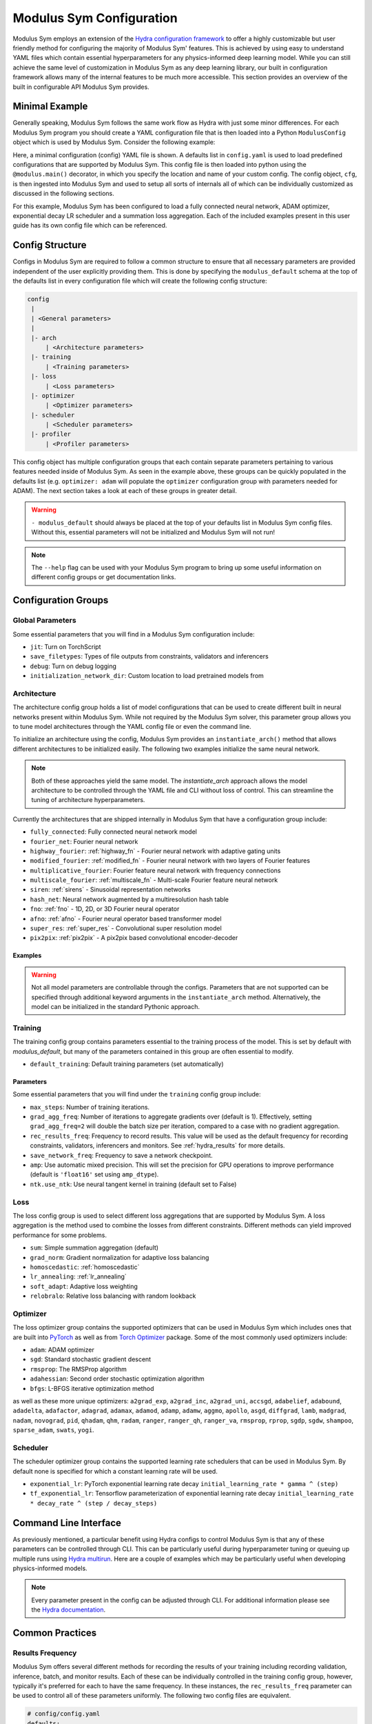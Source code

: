 .. _config: 

Modulus Sym Configuration
=========================

Modulus Sym employs an extension of the `Hydra configuration framework <https://hydra.cc/>`_ to offer a highly customizable but user friendly method
for configuring the majority of Modulus Sym' features.
This is achieved by using easy to understand YAML files which contain essential hyperparameters for any physics-informed
deep learning model.
While you can still achieve the same level of customization in Modulus Sym as any deep learning library, our built in
configuration framework allows many of the internal features to be much more accessible.
This section provides an overview of the built in configurable API Modulus Sym provides.

Minimal Example
----------------
Generally speaking, Modulus Sym follows the same work flow as Hydra with just some minor differences.
For each Modulus Sym program you should create a YAML configuration file that is then loaded into
a Python ``ModulusConfig`` object which is used by Modulus Sym. Consider the following example:

.. code-block:: yaml
   :caption: conf/config.yaml

   defaults:
    - modulus_default
    - arch:
       - fully_connected
    - optimizer: adam
    - scheduler: exponential_lr
    - loss: sum

.. code-block:: python
    :caption: main.py

    import modulus.sym
    from modulus.sym.hydra import to_yaml
    from modulus.sym.hydra.config import ModulusConfig

    @modulus.main(config_path="conf", config_name="config")
    def run(cfg: ModulusConfig) -> None:
        print(to_yaml(cfg))

    if __name__ == "__main__":
       run()

Here, a minimal configuration (config) YAML file is shown.
A defaults list in ``config.yaml`` is used to load predefined configurations that are supported by Modulus Sym.
This config file is then loaded into python using the ``@modulus.main()`` decorator, in which you specify 
the location and name of your custom config.
The config object, ``cfg``, is then ingested into Modulus Sym and used to setup all sorts of internals all of which 
can be individually customized as discussed in the following sections.

For this example, Modulus Sym has been configured to load a fully connected neural network, ADAM optimizer, exponential 
decay LR scheduler and a summation loss aggregation.
Each of the included examples present in this user guide has its own config file which can be referenced.

Config Structure
----------------
Configs in Modulus Sym are required to follow a common structure to ensure that all necessary parameters are provided independent
of the user explicitly providing them.
This is done by specifying the ``modulus_default`` schema at the top of the defaults list in every configuration file which will
create the following config structure:

.. code-block:: yaml

   config
    |
    | <General parameters>
    |
    |- arch
        | <Architecture parameters>  
    |- training
        | <Training parameters>
    |- loss
        | <Loss parameters>  
    |- optimizer
        | <Optimizer parameters>  
    |- scheduler
        | <Scheduler parameters>  
    |- profiler
        | <Profiler parameters>  

This config object has multiple configuration groups that each contain separate parameters pertaining to various
features needed inside of Modulus Sym.
As seen in the example above, these groups can be quickly populated in the defaults list (e.g. ``optimizer: adam`` will 
populate the ``optimizer`` configuration group with parameters needed for ADAM).
The next section takes a look at each of these groups in greater detail.

.. warning::
    ``- modulus_default`` should always be placed at the top of your defaults list in Modulus Sym config files. Without this, essential parameters
    will not be initialized and Modulus Sym will not run!

.. note::
    The ``--help`` flag can be used with your Modulus Sym program to bring
    up some useful information on different config groups or get documentation links.

Configuration Groups
---------------------

Global Parameters
^^^^^^^^^^^^^^^^^
Some essential parameters that you will find in a Modulus Sym configuration include:

* ``jit``: Turn on TorchScript
* ``save_filetypes``: Types of file outputs from constraints, validators and inferencers
* ``debug``: Turn on debug logging
* ``initialization_network_dir``: Custom location to load pretrained models from

Architecture
^^^^^^^^^^^^
The architecture config group holds a list of model configurations that can be used to create different built in neural networks
present within Modulus Sym.
While not required by the Modulus Sym solver, this parameter group allows you to tune model architectures through the YAML
config file or even the command line.

To initialize an architecture using the config, Modulus Sym provides an ``instantiate_arch()`` method that allows different architectures
to be initialized easily.
The following two examples initialize the same neural network.

.. code-block:: python
    :caption: Config model intialization

    # config/config.yaml
    defaults:
        - modulus_default
        - arch:
            - fully_connected

    # Python code
    import modulus.sym
    from modulus.sym.hydra import instantiate_arch
    from modulus.sym.hydra.config import ModulusConfig

    @modulus.main(config_path="conf", config_name="config")
    def run(cfg: ModulusConfig) -> None:
        model = instantiate_arch(
            input_keys=[Key("x"), Key("y")],
            output_keys=[Key("u"), Key("v"), Key("p")],
            cfg=cfg.arch.fully_connected,
        )


    if __name__ == "__main__":
        run()


.. code-block:: python
    :caption: Explicit model intialization

    # Python code
    import modulus.sym
    from modulus.sym.hydra.config import ModulusConfig
    from modulus.sym.models.fully_connected import FullyConnectedArch

    @modulus.main(config_path="conf", config_name="config")
    def run(cfg: ModulusConfig) -> None:
        model = FullyConnectedArch(
            input_keys=[Key("x"), Key("y")], 
            output_keys=[Key("u"), Key("v"), Key("p")],
            layer_size: int = 512,
            nr_layers: int = 6,
            ...
        )

    if __name__ == "__main__":
        run()

.. note::
    Both of these approaches yield the same model. The `instantiate_arch` approach allows the model architecture to be 
    controlled through the YAML file and CLI without loss of control. This can streamline the tuning of architecture hyperparameters.


Currently the architectures that are shipped internally in Modulus Sym that have a configuration group include:

* ``fully_connected``: Fully connected neural network model 
* ``fourier_net``: Fourier neural network
* ``highway_fourier``: :ref:`highway_fn` - Fourier neural network with adaptive gating units 
* ``modified_fourier``:  :ref:`modified_fn` - Fourier neural network with two layers of Fourier features 
* ``multiplicative_fourier``: Fourier feature neural network with frequency connections
* ``multiscale_fourier``: :ref:`multiscale_fn` - Multi-scale Fourier feature neural network 
* ``siren``: :ref:`sirens` - Sinusoidal representation networks
* ``hash_net``: Neural network augmented by a multiresolution hash table
* ``fno``: :ref:`fno` - 1D, 2D, or 3D Fourier neural operator
* ``afno``: :ref:`afno` - Fourier neural operator based transformer model
* ``super_res``: :ref:`super_res` - Convolutional super resolution model
* ``pix2pix``: :ref:`pix2pix` - A pix2pix based convolutional encoder-decoder

Examples
~~~~~~~~
.. code-block:: python
    :caption: Initialization of fully-connected model with 5 layers of size 128

    # config.yaml
    defaults:
        - modulus_default
        - arch:
            - fully_connected
        
    arch:
        fully_connected:
            layer_size: 512
            nr_layers: 6


    # Python code
    import modulus.sym
    from modulus.sym.hydra import instantiate_arch
    from modulus.sym.hydra.config import ModulusConfig

    @modulus.main(config_path="conf", config_name="config")
    def run(cfg: ModulusConfig) -> None:
        model = instantiate_arch(
            input_keys=[Key("x"), Key("y")],
            output_keys=[Key("u"), Key("v")],
            cfg=cfg.arch.fully_connected,
        )

    if __name__ == "__main__":
        run()

.. code-block:: python
    :caption: Initialization of modified fourier model and siren model

    # config.yaml
    defaults:
        - modulus_default
        - arch:
            - modified_fourier
            - siren


    # Python code
    import modulus.sym
    from modulus.sym.hydra import instantiate_arch
    from modulus.sym.hydra.config import ModulusConfig

    @modulus.main(config_path="conf", config_name="config")
    def run(cfg: ModulusConfig) -> None:
        model_1 = instantiate_arch(
            input_keys=[Key("x"), Key("y")],
            output_keys=[Key("u"), Key("v")],
            frequencies=("axis,diagonal", [i / 2.0 for i in range(10)]),
            cfg=cfg.arch.modified_fourier,
        )

        model_2 = instantiate_arch(
            input_keys=[Key("x"), Key("y")],
            output_keys=[Key("u"), Key("v")],
            cfg=cfg.arch.siren,
        )


    if __name__ == "__main__":
        run()

.. warning::

    Not all model parameters are controllable through the configs. Parameters that are not supported can be specified through
    additional keyword arguments in the ``instantiate_arch`` method. Alternatively, the model can be initialized in the standard
    Pythonic approach.

Training
^^^^^^^^

The training config group contains parameters essential to the training process of the model.
This is set by default with `modulus_default`, but many of the parameters contained in this group
are often essential to modify.


* ``default_training``: Default training parameters (set automatically)

Parameters
~~~~~~~~~~
Some essential parameters that you will find under the ``training`` config group include:

* ``max_steps``: Number of training iterations.
* ``grad_agg_freq``: Number of iterations to aggregate gradients over (default is 1). Effectively, setting ``grad_agg_freq=2`` will double the batch size per iteration, compared to a case with no gradient aggregation.
* ``rec_results_freq``: Frequency to record results. This value will be used as the default frequency for recording constraints, validators, inferencers and monitors. See :ref:`hydra_results` for more details.
* ``save_network_freq``: Frequency to save a network checkpoint.
* ``amp``: Use automatic mixed precision. This will set the precision for GPU operations to improve performance (default is ``'float16'`` set using ``amp_dtype``).
* ``ntk.use_ntk``: Use neural tangent kernel in training (default set to False)


Loss
^^^^
The loss config group is used to select different loss aggregations that are supported by Modulus Sym.
A loss aggregation is the method used to combine the losses from different constraints.
Different methods can yield improved performance for some problems.


* ``sum``: Simple summation aggregation (default)
* ``grad_norm``: Gradient normalization for adaptive loss balancing
* ``homoscedastic``: :ref:`homoscedastic`
* ``lr_annealing``: :ref:`lr_annealing`
* ``soft_adapt``: Adaptive loss weighting
* ``relobralo``: Relative loss balancing with random lookback

Optimizer
^^^^^^^^^^
The loss optimizer group contains the supported optimizers that can be used in Modulus Sym which includes ones that are built into `PyTorch <https://pytorch.org/docs/stable/optim.html#algorithms>`_ as well as from `Torch Optimizer <https://github.com/jettify/pytorch-optimizer>`_ package.
Some of the most commonly used optimizers include:

* ``adam``: ADAM optimizer
* ``sgd``: Standard stochastic gradient descent
* ``rmsprop``: The RMSProp algorithm
* ``adahessian``: Second order stochastic optimization algorithm
* ``bfgs``: L-BFGS iterative optimization method

as well as these more unique optimizers:
``a2grad_exp``, ``a2grad_inc``, ``a2grad_uni``, ``accsgd``, ``adabelief``, ``adabound``, 
``adadelta``, ``adafactor``, ``adagrad``, ``adamax``, ``adamod``, ``adamp``, ``adamw``, ``aggmo``, 
``apollo``, ``asgd``, ``diffgrad``, ``lamb``, ``madgrad``, ``nadam``, ``novograd``, ``pid``, ``qhadam``, ``qhm``, ``radam``, 
``ranger``, ``ranger_qh``, ``ranger_va``, ``rmsprop``, ``rprop``, ``sgdp``, ``sgdw``, ``shampoo``, ``sparse_adam``,  ``swats``, ``yogi``.


Scheduler
^^^^^^^^^^
The scheduler optimizer group contains the supported learning rate schedulers that can be used in Modulus Sym.
By default none is specified for which a constant learning rate will be used.



* ``exponential_lr``: PyTorch exponential learning rate decay ``initial_learning_rate * gamma ^ (step)`` 
* ``tf_exponential_lr``: Tensorflow parameterization of exponential learning rate decay ``initial_learning_rate * decay_rate ^ (step / decay_steps)`` 


Command Line Interface
----------------------

As previously mentioned, a particular benefit using Hydra configs to control Modulus Sym is that any of these parameters can be controlled
through CLI.
This can be particularly useful during hyperparameter tuning or queuing up multiple runs using `Hydra multirun <https://hydra.cc/docs/tutorials/basic/running_your_app/multi-run/>`_.
Here are a couple of examples which may be particularly useful when developing physics-informed models.

.. code-block:: bash
    :caption: Changing optimizer and learning rate

    $ python main.py optimizer=sgd optimizer.lr=0.01

.. code-block:: bash
    :caption: Hyperparameter search over architecture parameters using multirun

    $ python main.py -m arch.fully_connected.layer_size=128,256 arch.fully_connected.nr_layers=2,4,6

.. code-block:: bash
    :caption: Training for a different number of iterations

    $ python main.py training.max_steps=1000

.. note::
    Every parameter present in the config can be adjusted through CLI. For additional information please see the
    `Hydra documentation <https://hydra.cc/docs/tutorials/basic/your_first_app/simple_cli/>`_.

Common Practices
----------------

.. _hydra_results:

Results Frequency
^^^^^^^^^^^^^^^^^

Modulus Sym offers several different methods for recording the results of your training including recording validation, inference, batch, 
and monitor results. 
Each of these can be individually controlled in the training config group, however, typically it's preferred for each to have the same frequency.
In these instances, the ``rec_results_freq`` parameter can be used to control all of these parameters uniformly.
The following two config files are equivalent.

.. code-block:: yaml

    # config/config.yaml
    defaults:
        - modulus_default
    
    training:
        rec_results_freq : 1000
        rec_constraint_freq: 2000

.. code-block:: yaml

    # config/config.yaml
    defaults:
        - modulus_default
    
    training:
        rec_validation_freq: 1000
        rec_inference_freq: 1000
        rec_monitor_freq: 1000
        rec_constraint_freq: 2000


Changing Activation Functions
^^^^^^^^^^^^^^^^^^^^^^^^^^^^^^^

Activations functions are one of the most important hyperparameters to test for any deep learning model.
While all of Modulus Sym' networks have default activations functions that have been seen to provide the best performance,
specific activations may perform better than others on a case to case basis.
Changing a activation function is straight forward using the ``instantiate_arch`` method:

.. code-block:: python
    :caption: Initializing a fully-connect model with Tanh activation functions

    # Python code
    import modulus.sym
    from modulus.sym.hydra import instantiate_arch
    from modulus.sym.hydra.config import ModulusConfig
    from modulus.sym.models.layers import Activation

    @modulus.main(config_path="conf", config_name="config")
    def run(cfg: ModulusConfig) -> None:
        model_1 = instantiate_arch(
            input_keys=[Key("x"), Key("y")],
            output_keys=[Key("u"), Key("v")],
            cfg=cfg.arch.fully_connected,
            activation_fn=Activation.TANH,
        )

    if __name__ == "__main__":
        run()

.. warning::

    Activation functions are not currently supported in the config files. They must be set in the Python script.

Many of Modulus Sym' models also include support for :ref:`adaptive_activations` which can be turned on in the config file or explicitly in the code:

.. code-block:: yaml

    # config/config.yaml
    defaults:
        - modulus_default
        - arch:
            - fully_connected

    arch:
        fully_connected:
            adaptive_activations: true


Multiple Architectures
^^^^^^^^^^^^^^^^^^^^^^

For some problems, its better to have multiple models to learn the solution of different state variables.
This may require the use of models that are the `same` architecture with different hyperparameters.
We can have multiple neural network models with the same architecture using config group overrides in Hydra.
Here the ``arch_schema`` config group is used to access an architecture's structured config.

.. code-block:: yaml
    :caption: Extending configs with customized architectures

    # config/config.yaml
    defaults:
        - modulus_default
        - /arch_schema/fully_connected@arch.model1
        - /arch_schema/fully_connected@arch.model2

    arch:
        model1:
            layer_size: 128
        model2:
            layer_size: 256


.. code-block:: python
    :caption: Initialization of two custom architectures

    # Python code
    import modulus.sym
    from modulus.sym.hydra import instantiate_arch
    from modulus.sym.hydra.config import ModulusConfig

    @modulus.main(config_path="conf", config_name="config")
    def run(cfg: ModulusConfig) -> None:
        model_1 = instantiate_arch(
            input_keys=[Key("x"), Key("y")],
            output_keys=[Key("u"), Key("v")],
            cfg=cfg.arch.model1,
        )

        model_2 = instantiate_arch(
            input_keys=[Key("x"), Key("y")],
            output_keys=[Key("u"), Key("v")],
            cfg=cfg.arch.model2,
        )


    if __name__ == "__main__":
        run()

Run Modes
^^^^^^^^^

Modulus Sym has two different run modes available for training and evaluation:

* ``train``: Default run mode. Trains the neural network.

* ``eval``: Evaluates provided inferencers, monitors and validators using the last saved training checkpoint. Useful for post-processing after the training is complete. 

.. code-block:: yaml
   :caption: Changing run mode to evaluate
    
    # config/config.yaml
    defaults:
        - modulus_default

    run_mode: 'eval'


Criterion Based Stopping
^^^^^^^^^^^^^^^^^^^^^^^^

Modulus Sym supports early training termination, based on a user specified criterion, before the maximum number of iterations is reached.

* ``metric``: Metric to be monitored during the training. This can be the total loss, individual loss terms, validation metrics, or metrics in the monitor domain. For example, in the annular ring example, you can choose `loss`, `loss_continuity`, `momentum_imbalance`, or `l2_relative_error_u` as the metric. Note the use of `l2_relative_error_` for metrics from the validation domain, this is consistent with the tag used for tensorboard plots.

* ``min_delta``: Minimum required change in the metric to qualify as a training improvement.

* ``patience``: Number of training steps to wait for a training improvement to happen.

* ``mode``: Choose 'min' if the metric is to be minimized, or 'max' if the metric is to be maximized.

* ``freq``: Frequency of evaluating the stop criterion. Note that if using a metric from the validation or monitor domain, `freq` should be a multiplier of the `rec_validation_freq` or `rec_monitor_freq`.

* ``strict``: If True, raises an error in case the metric is not valid.


.. code-block:: yaml
   :caption: Defining a stopping criterion for training
    
    # config/config.yaml
    defaults:
        - modulus_default

    stop_criterion:
        - metric: 'l2_relative_error_u'
        - min_delta: 0.1
        - patience: 5000
        - mode: 'min'
        - freq: 2000
        - strict: true

When using a metric from the validation domain, criterion based stopping can also serve as an early stopping regularization method for data-driven models.
